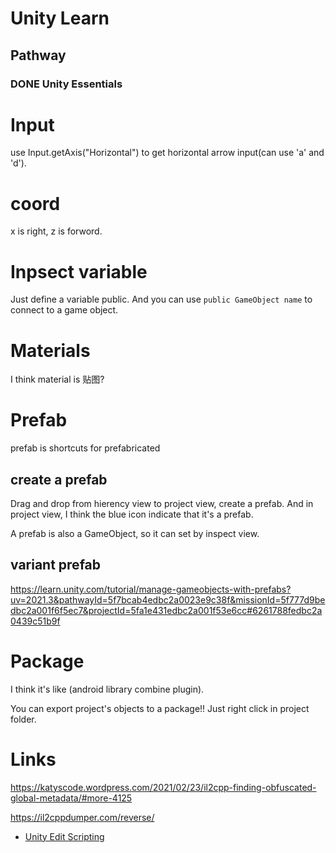 * Unity Learn
** Pathway
*** DONE Unity Essentials

* Input
use Input.getAxis("Horizontal") to get horizontal arrow input(can use 'a' and 'd').

* coord
x is right, z is forword.

* Inpsect variable
Just define a variable public.
And you can use ~public GameObject name~ to connect to a game object.

* Materials
I think material is 贴图?

* Prefab

prefab is shortcuts for prefabricated
** create a prefab
Drag and drop from hierency view to project view, create a prefab. And in project view,
I think the blue icon indicate that it's a prefab.

A prefab is also a GameObject, so it can set by inspect view.

** variant prefab
https://learn.unity.com/tutorial/manage-gameobjects-with-prefabs?uv=2021.3&pathwayId=5f7bcab4edbc2a0023e9c38f&missionId=5f777d9bedbc2a001f6f5ec7&projectId=5fa1e431edbc2a001f53e6cc#6261788fedbc2a0439c51b9f

* Package

I think it's like (android library combine plugin).

You can export project's objects to a package!! Just right click in project folder.

* Links

https://katyscode.wordpress.com/2021/02/23/il2cpp-finding-obfuscated-global-metadata/#more-4125

https://il2cppdumper.com/reverse/

- [[https://www.youtube.com/watch?v=Osf1LUFGSvg&list=PL4CCSwmU04MiCnps1DRmwIEEH7gP9X3qq][Unity Edit Scripting]]

